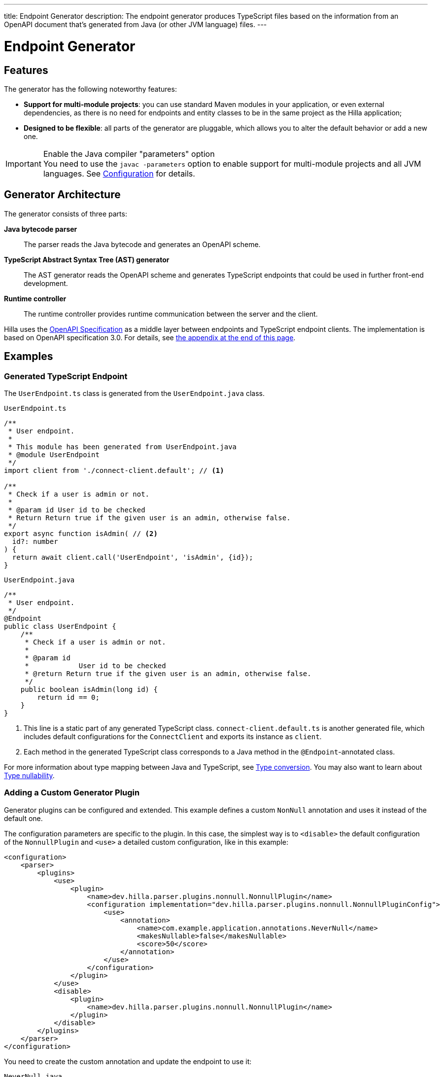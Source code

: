 ---
title: Endpoint Generator
description: The endpoint generator produces TypeScript files based on the information from an OpenAPI document that's generated from Java (or other JVM language) files.
---
// tag::content[]

= Endpoint Generator
:toclevels: 2


== Features

The generator has the following noteworthy features:

- [since:dev.hilla:hilla@v1.2]*Support for multi-module projects*: you can use standard Maven modules in your application, or even external dependencies, as there is no need for endpoints and entity classes to be in the same project as the Hilla application;

- *Designed to be flexible*: all parts of the generator are pluggable, which allows you to alter the default behavior or add a new one.

.Enable the Java compiler "parameters" option
[IMPORTANT]
You need to use the `javac -parameters` option to enable support for multi-module projects and all JVM languages. See <<configuration#java-compiler-options,Configuration>> for details.


== Generator Architecture

The generator consists of three parts:

*Java bytecode parser*::
The parser reads the Java bytecode and generates an OpenAPI scheme.

*TypeScript Abstract Syntax Tree (AST) generator*::
The AST generator reads the OpenAPI scheme and generates TypeScript endpoints that could be used in further front-end development.

*Runtime controller*::
The runtime controller provides runtime communication between the server and the client.

Hilla uses the https://github.com/OAI/OpenAPI-Specification[OpenAPI Specification] as a middle layer between endpoints and TypeScript endpoint clients.
The implementation is based on OpenAPI specification 3.0.
For details, see <<appendix, the appendix at the end of this page>>.


== Examples

=== Generated TypeScript Endpoint


The `UserEndpoint.ts` class is generated from the `UserEndpoint.java` class.
[.example]
--
[[user-endpoint-ts]]
.`UserEndpoint.ts`
[source,typescript]
----
/**
 * User endpoint.
 *
 * This module has been generated from UserEndpoint.java
 * @module UserEndpoint
 */
import client from './connect-client.default'; // <1>

/**
 * Check if a user is admin or not.
 *
 * @param id User id to be checked
 * Return Return true if the given user is an admin, otherwise false.
 */
export async function isAdmin( // <2>
  id?: number
) {
  return await client.call('UserEndpoint', 'isAdmin', {id});
}
----

.`UserEndpoint.java`
[source,java]
----
/**
 * User endpoint.
 */
@Endpoint
public class UserEndpoint {
    /**
     * Check if a user is admin or not.
     *
     * @param id
     *            User id to be checked
     * @return Return true if the given user is an admin, otherwise false.
     */
    public boolean isAdmin(long id) {
        return id == 0;
    }
}
----
--
<1> This line is a static part of any generated TypeScript class. [filename]`connect-client.default.ts` is another generated file, which includes default configurations for the [classname]`ConnectClient` and exports its instance as `client`.
<2> Each method in the generated TypeScript class corresponds to a Java method in the `@Endpoint`-annotated class.

For more information about type mapping between Java and TypeScript, see <<type-conversion#, Type conversion>>. You may also want to learn about <<type-nullability#, Type nullability>>.




=== Adding a Custom Generator Plugin

Generator plugins can be configured and extended.
This example defines a custom [classname]`NonNull` annotation and uses it instead of the default one.

The configuration parameters are specific to the plugin.
In this case, the simplest way is to `<disable>` the default configuration of the [classname]`NonnullPlugin` and `<use>` a detailed custom configuration, like in this example:

[source,xml]
----
<configuration>
    <parser>
        <plugins>
            <use>
                <plugin>
                    <name>dev.hilla.parser.plugins.nonnull.NonnullPlugin</name>
                    <configuration implementation="dev.hilla.parser.plugins.nonnull.NonnullPluginConfig">
                        <use>
                            <annotation>
                                <name>com.example.application.annotations.NeverNull</name>
                                <makesNullable>false</makesNullable>
                                <score>50</score>
                            </annotation>
                        </use>
                    </configuration>
                </plugin>
            </use>
            <disable>
                <plugin>
                    <name>dev.hilla.parser.plugins.nonnull.NonnullPlugin</name>
                </plugin>
            </disable>
        </plugins>
    </parser>
</configuration>
----

You need to create the custom annotation and update the endpoint to use it:

.`NeverNull.java`
[source,java]
----
package com.example.application.annotations;

@Documented
@Retention(RetentionPolicy.RUNTIME)
@Target({ ElementType.TYPE_USE })
public @interface NeverNull {
}
----

.`MyEndpoint.java`
[source,java]
----
@Endpoint
public class MyEndpoint {

  @NeverNull
  public String sayHello(@NeverNull String name) {
      if (name.isEmpty()) {
          return "Hello stranger";
      } else {
          return "Hello " + name;
      }
  }
}
----

The plugin configuration is modelled on the configuration classes defined for each plugin. For example, see the https://github.com/vaadin/hilla/blob/main/packages/java/parser-jvm-plugin-nonnull/src/main/java/dev/hilla/parser/plugins/nonnull/NonnullPluginConfig.java[Nonnull plugin configuration].






[[appendix]]
== Appendix: How a TypeScript class is generated from the OpenAPI specification

=== Modules / Classes

The generator collects all the `tags` fields of all operations in the OpenAPI document.
Each tag generates a corresponding TypeScript file.
The tag name is used for TypeScript module/class name, as well as the file name.
The TsDoc of the class is fetched from the `description` field of the https://github.com/OAI/OpenAPI-Specification/blob/master/versions/3.0.2.md#tagObject[tag object] that has the same name as the class.

=== Methods

Each exported method in a module corresponds to a https://github.com/OAI/OpenAPI-Specification/blob/master/versions/3.0.2.md#operationObject[POST operation] of a https://github.com/OAI/OpenAPI-Specification/blob/master/versions/3.0.2.md#pathItemObject[path item] in https://github.com/OAI/OpenAPI-Specification/blob/master/versions/3.0.2.md#pathsObject[paths object].

[NOTE]
The generator only supports the `POST` operation.
If a path item contains operations other than `POST`, the generator stops processing.

The path *must* start with `/`, as described in https://github.com/OAI/OpenAPI-Specification/blob/master/versions/3.0.2.md#patterned-fields[Patterned Fields].
It's parsed as `/<endpoint name>/<method name>`, which is used as a parameter to call to Java endpoints in the backend.
The method name from the path is also reused as the method name in the generated TypeScript file.

==== Method Parameters

The parameters of the method are taken from the `application/json` content of the https://github.com/OAI/OpenAPI-Specification/blob/master/versions/3.0.2.md#requestBodyObject[request body object].
To get the result as <<user-endpoint-ts>>, the request body content should be:

[[request-body]]
.Request body
[source,json]
----
{
 "content": {
    "application/json": {
      "schema": {
        "type": "object",
        "properties": {
          "id": {
            "type": "number",
            "description": "User id to be checked"
          }
        }
      }
    }
  }
}
----

The type and description of each property are used for the TsDoc that describes the parameter in more detail.

[NOTE]
====
All the other content types of the request body object are ignored by the Hilla generator.
This means that a method that doesn't have the `application/json` content type is considered to be one with no parameters.
====

==== Method Return Type

The return type and its description are taken from the `200` https://github.com/OAI/OpenAPI-Specification/blob/master/versions/3.0.2.md#responseObject[response object].
As with the request body object, the generator is only interested in the `application/json` content type.
The schema type indicates the return type and the description describes the result.
Here is an example of a https://github.com/OAI/OpenAPI-Specification/blob/master/versions/3.0.2.md#responsesObject[response object]:

[[response-object]]
.Response object
[source,json]
----
{
  "200": {
    "description": "Return true if the given user is an admin, otherwise false.",
    "content": {
      "application/json": {
        "schema": {
          "type": "boolean"
        }
      }
    }
  }
}
----

[NOTE]
====
Currently, the generator only recognizes `200` response objects.
Other response objects are ignored.
====

==== Method TsDoc

The TsDoc of the generated method is stored as the `description` value of the `POST` operation in the path item.
A valid _POST` operation combined with <<request-body>> and <<response-object>> would look like this:

.Post Operation
[source,json]
----
{
  "tags": ["UserEndpoint"], // <1>
  "description": "Check if a user is admin or not.",
  "requestBody": {
    "content": {
      "application/json": {
        "schema": {
          "type": "object",
          "properties": {
            "id": {
              "type": "number",
              "description": "User id to be checked"
            }
          }
        }
      }
    }
  },
  "responses": {
    "200": {
      "description": "Return true if the given user is an admin, otherwise false.",
      "content": {
        "application/json": {
          "schema": {
            "type": "boolean"
          }
        }
      }
    }
  }
}
----

<1> As mentioned in the https://github.com/OAI/OpenAPI-Specification/blob/master/versions/3.0.2.md#operationObject[operation object] specification, in the Hilla generator, `tags` are used to classify operations into TypeScript files.
This means that each tag has a corresponding generated TypeScript file.
Operations that contain more than one tag appear in all the generated files.
Operations with empty tags are placed in the [filename]`Default.ts` file.

[NOTE]
Although multiple tags don't break the generator, it might be confusing at development time if there are two identical methods in different TypeScript files.
It's recommended to have only one tag per operation.

Here is an example OpenAPI document that could generate previous [filename]`UserEndpoint.ts`.

.User endpoint OpenAPI document
[source,json]
----
{
  "openapi" : "3.0.1",
  "info" : {
    "title" : "My example application",
    "version" : "1.0.0"
  },
  "servers" : [ {
    "url" : "https://myhost.com/myendpoint",
    "description" : "Hilla backend server"
  } ],
  "tags" : [ {
    "name" : "UserEndpoint",
    "description" : "User endpoint class."
  } ],
  "paths" : {
    "/UserEndpoint/isAdmin" : {
      "post": {
        "tags": ["UserEndpoint"],
        "description": "Check if a user is admin or not.",
        "requestBody": {
          "content": {
            "application/json": {
              "schema": {
                "type": "object",
                "required": [ "id" ],
                "properties": {
                  "id": {
                    "type": "number",
                    "description": "User id to be checked"
                  }
                }
              }
            }
          }
        },
        "responses": {
          "200": {
            "description": "Return true if the given user is an admin, otherwise false.",
            "content": {
              "application/json": {
                "schema": {
                  "type": "boolean"
                }
              }
            }
          }
        }
      }
    }
  }
}
----

// end::content[]

